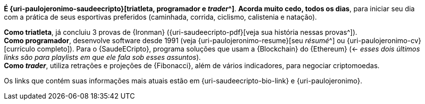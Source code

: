 *É {uri-paulojeronimo-saudeecripto}[triatleta, programador e
_trader_^]*.
*Acorda muito cedo, todos os dias*, para iniciar seu dia com a prática
de seus esportivas preferidos (caminhada, corrida, ciclismo, calistenia
e natação).

*Como triatleta*, já concluiu 3 provas de {Ironman}
({uri-saudeecripto-pdf}[veja sua história nessas provas^]). +
*Como programador*, desenvolve software desde 1991 (veja
{uri-paulojeronimo-resume}[seu _résumé_^] ou
{uri-paulojeronimo-cv}[currículo completo]).
Para o {SaudeECripto}, programa soluções que usam a {Blockchain} do
{Ethereum} (<- _esses dois últimos links são para playlists em que ele
fala sob esses assuntos_). +
*Como _trader_*, utiliza retrações e projeções de {Fibonacci}, além de
vários indicadores, para negociar criptomoedas.

Os links que contém suas informações mais atuais estão em
{uri-saudeecripto-bio-link} e {uri-paulojeronimo}.
